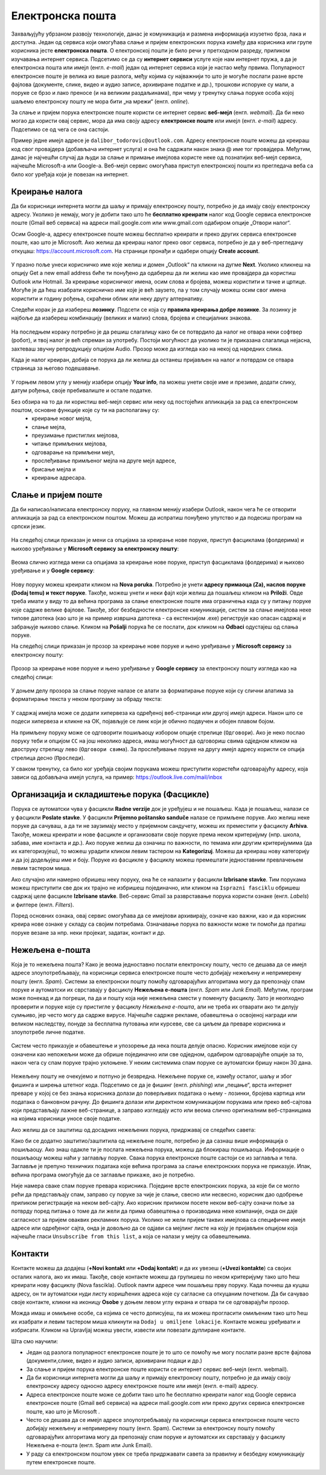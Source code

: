 Електронска пошта
==================

.. infonote::

 На овом часу научићеш нешто више о:
    •	електронској пошти;
    •	деловима електронске адресе;
    •	креирању налога;
    •	слању и примању електронске поште;
    •	организацији и складиштењу порука и фасциклама;
    •	нежељеној е-пошти;
    •	руковању контактима;
    •	саветима за правилну и безбедну комуникацију путем електронске поште.

Захваљујућу убрзаном развоју технологије, данас је комуникација и размена информација изузетно брза, лака и доступна. Један од сервиса који омогућава слање и пријем електронских порука између два корисника или групе корисника јесте **електронска пошта**. О електронској пошти је било речи у претходном разреду, приликом изучавања интернет сервиса. Подсетимо се да су **интернет сервиси** услуге које нам интернет пружа, а да је електронска пошта или имејл (енгл. *e-mail*) један од интернет сервиса који је настао међу првима. 
Популарност електронске поште је велика из више разлога, међу којима су најважнији то што је могуће послати разне врсте фајлова (документе, слике, видео и аудио записе, архивиране податке и др.), трошкови испоруке су мали, а поруке се брзо и лако преносе (и на великим раздаљинама), при чему у тренутку слања поруке особа којој шаљемо електронску пошту не мора бити „на мрежи“ (енгл. *online*).

За слање и пријем порука електронске поште користи се интернет сервис **веб-мејл** (енгл. *webmail*). Да би неко могао да користи овај сервис, мора да има своју адресу **електронске поште** или имејл (енгл. *e-mail*) адресу. Подсетимо се од чега се она састоји.

.. infonote::
   
   Делови електронске адресе:

   * корисничко име - име које сваки корисник креира за себе под условом да је доступно, односно да није већ креирано од стране неког другог корисника код истог провајдера,
   * знак @ (изговара се „ет“)
   * име провајдера - сервиса који пружа услугу коришћења електронске поште.

Пример једне имејл адресе је ``dalibor_todorovic@outlook.com``.
Адресу електронске поште можеш да креираш код свог провајдера (добављача интернет услуга) и она ће садржати након знака @ име тог провајдера. 
Међутим, данас је најчешћи случај да људи за слање и примање имејлова користе неке од познатијих веб-мејл сервиса, најчешће Microsoft-а или Google-а. Веб-мејл сервис омогућава приступ електронској пошти из прегледача веба са било ког уређаја који је повезан на интернет.

Креирање налога
----------------

Да би корисници интернета могли да шаљу и примају електронску пошту, потребно је да имају своју електронску адресу. Уколико је немају, могу је добити тако што ће **бесплатно креирати** налог код Google сервиса електронске поште (Gmail веб сервиса) на адреси mail.google.com или www.gmail.com одабиром опције „Отвори налог“.

.. infonote::

   За отварање налога на овом сервису важи ограничење узраста, односно налог могу отворити старији од 13 година.

Осим Google-а, адресу електронске поште можеш бесплатно креирати и преко других сервиса електронске поште, као што је Microsoft. Ако желиш да креираш налог преко овог сервиса, потребно је да у веб-прегледачу откуцаш: https://account.microsoft.com.
На страници пронађи и одабери опцију **Create account**. 

.. figure:: ../../_images/2_3_1.png
   :width: 900px   
   :align: center 
   :class: screenshot-shadow

У празно поље унеси корисничко име које желиш и домен „Оutlook“ па кликни на дугме **Next**. Уколико кликнеш на опцију Get a new email address биће ти понуђено да одабереш да ли желиш као име провајдера да користиш Оutlook или Hotmail.
За креирање корисничког имена, осим слова и бројева, можеш користити и тачке и цртице. Могуће је да ћеш изабрати корисничко име које је већ заузето, па у том случају можеш осим свог имена користити и годину рођења, скраћени облик или неку другу алтернативу.

.. gallery:: mailovi
   :folder: ../../_images
   :images: 2_3_2.png, 2_3_3.png, 2_3_4.png, 2_3_5.png
   :width: 780px
   :height: 350px


Следећи корак је да изабереш **лозинку**. Подсети се која су **правила креирања добре лозинке**. За лозинку је најбоље да изабереш комбинацију (великих и малих) слова, бројева и специјалних знакова.

.. figure:: ../../_images/email07.png
   :width: 350px   
   :align: center 

На последњем кораку потребно је да решиш слагалицу како би се потврдило да налог не отвара неки софтвер (робот), и твој налог је већ спреман за употребу.
Постоји могућност да уколико ти је приказана слагалица нејасна, захтеваш звучну репродукцију опцијом Audio.
Прозор може да изгледа као на некој од наредних слика. 

.. gallery:: autentikacija
   :folder: ../../_images
   :images: 2_3_6.png, 2_3_7.png, 2_3_8.png
   :width: 600px
   :height: 350px

Када је налог креиран, добија се порука да ли желиш да останеш пријављен на налог и потврдом се отвара страница за његово подешавање.

.. figure:: ../../_images/2_3_9.png
   :width: 900px   
   :align: center 

У горњем левом углу у менију изабери опцију **Your info**, па можеш унети своје име и презиме, додати слику, датум рођења, својe пребивалиште и остале податке.

.. gallery:: account
   :folder: ../../_images
   :images: 2_3_10.png, 2_3_11.png, 2_3_12.png, 2_3_13.png, 2_3_14.png, 2_3_15.png, 2_3_16.png
   :width: 780px
   :height: 520px



Без обзира на то да ли користиш веб-мејл сервис или неку од постојећих апликација за рад са електронском поштом, основне функције које су ти на располагању су:
 * креирање новог мејла,
 * слање мејла,
 * преузимање пристиглих мејлова,
 * читање примљених мејлова,
 * одговарање на примљени мејл,
 * прослеђивање примљеног мејла на друге мејл адресе,
 * брисање мејла и
 * креирање адресара.


Слање и пријем поште
--------------------

Да би написао/написала електронску поруку, на главном менију изабери Outlook, након чега ће се отворити апликација за рад са електронском поштом. Можеш да испратиш понуђено упутство и да подесиш програм на српски језик.

.. figure:: ../../_images/2_3_17_1.png
   :width: 900px   
   :align: center 
   :class: screenshot-shadow

На следећој слици приказан је мени са опцијама за креирање нове поруке, приступ фасциклама (фолдерима) и њихово уређивање у **Microsoft сервису за електронску пошту**:  

.. figure:: ../../_images/2_3_17.png
   :width: 780px   
   :align: center 


Веома слично изгледа мени са опцијама за креирање нове поруке, приступ фасциклама (фолдерима) и њихово уређивање и у **Google сервису**:

.. figure:: ../../_images/email30a.png
   :width: 200px   
   :align: center 
   :class: screenshot-shadow

Нову поруку можеш креирати кликом на **Nova poruka**. Потребно је унети **адресу примаоца (Za), наслов поруке (Dodaj temu) и текст поруке**. Такође, можеш унети и неки фајл који желиш да пошаљеш кликом на **Priloži**. Овде треба имати у виду то да већина програма за слање електронске поште има ограничења када су у питању поруке које садрже велике фајлове. 
Такође, због безбедности електронске комуникације, систем за слање имејлова неке типове датотека (као што је на пример извршна датотека - са екстензијом .exe) региструје као опасан садржај и забрањује њихово слање. 
Кликом на **Pošalji** порука ће се послати, док кликом на **Odbaci** одустајеш од слања поруке.

На следећој слици приказан је прозор за креирање нове поруке и њено уређивање у **Microsoft сервису** за електронску пошту:

.. figure:: ../../_images/2_3_18.png
   :width: 780px   
   :align: center 
   :class: screenshot-shadow

Прозор за креирање нове поруке и њено уређивање у **Google сервису** за електронску пошту изгледа као на следећој слици:

.. figure:: ../../_images/email30b.png
   :width: 450px   
   :align: center
   :class: screenshot-shadow

.. suggestionnote:: 

   - Приликом писања поруке, води рачуна о правилима граматике и писане електронске комуникације и придржавај се правописа.
   - Немој користити s, c, dj, z уместо š, ć, č, đ, ž.
   - После знакова интерпункције, испред и иза заграде увек куцај размак.
   - Пре слања поруке, провери да ли је текст граматички и правописно исправно написан.
   - Провери да ли је садржај примерен (не садржи псовке и увреде) и да ли је твоја порука правилно форматирана (садржи наслов поруке, фонт ниje ни превелики, ни премали, усклађена су поравнања, постоје пасуси и сл.).
   - Колико је наслов поруке важан – казује ти и то што ће те сам програм за слање порука упозорити ако желиш да пошаљеш поруку без наслова. Труди се да текст буде јасан и да укаже на садржај поруке.
   - Писање поруке започни поздравом, а заврши потписом.
   - Да би се нагласила важност поруке коју шаљеш, можеш јој доделити један од три нивоа приоритета:

    * ``High`` (!) – висок приоритет, поруку је потребно да што пре прочиташ;
    * ``Normal`` – нормални приоритет;
    * ``Low`` – низак приоритет, поруку можеш прочитати и касније.


У доњем делу прозора за слање поруке налазе се алати за форматирање поруке који су слични алатима за форматирање текста у неком програму за обраду текста:

.. figure:: ../../_images/email20f.png
   :width: 780px   
   :align: center
   :class: screenshot-shadow

У садржај имејла може се додати хипервеза ка одређеној веб-страници или другој имејл адреси. Након што се подеси хипервеза и кликне на ОК, појављује се линк који је обично подвучен и обојен плавом бојом. 

На примљену поруку може се одговорити пошиљаоцу избором опције стрелице (``Одговори``). Ако је неко послао поруку теби и опцијом ``CC`` на још неколико адреса, имаш могућност да одговориш свима одједном кликом на двоструку стрелицу лево (``Одговори свима``). За прослеђивање поруке на другу имејл адресу користи се опција стрелица десно (``Проследи``).

У сваком тренутку, са било ког уређаја својим порукама можеш приступити користећи одговарајућу адресу, која зависи од добављача имејл услуга, на пример: https://outlook.live.com/mail/inbox 

.. infonote::

   Након коришћења сервиса електронске поште, посебно на рачунарима који нису твоје лично власништво попут школских и других јавних рачунара, веома је важно да се одјавиш (излогујеш) са свог налога када завршиш његово коришћење како неко други не би злоупотребио твој идентитет. 

Организација и складиштење порука (Фасцикле)
---------------------------------------------

Порука се аутоматски чува у фасцикли **Radne verzije** док је уређујеш и не пошаљеш. Када је пошаљеш, налази се у фасцикли **Poslate stavke**. У фасцикли **Prijemno poštansko sanduče** налазе се примљене поруке.
Ако желиш неке поруке да сачуваш, а да ти не заузимају место у пријемном сандучету, можеш их преместити у фасциклу **Arhiva**. Такође, можеш креирати и нове фасцикле и организовати своје поруке према неком критеријуму (нпр. школа, забава, име контакта и др.).
Ако поруке желиш да означиш по важности, по темама или другим критеријумима (да их категоризујеш), то можеш урадити кликом левим тастером на **Kategorizuj**. Можеш да креираш нову категорију и да јој додељујеш име и боју.
Поруке из фасцикле у фасциклу можеш премештати једноставним превлачењем левим тастером миша.

Ако случајно или намерно обришеш неку поруку, она ће се налазити у фасцикли **Izbrisane stavke**. Тим порукама можеш приступити све док их трајно не избришеш појединачно, или кликом на ``Isprazni fasciklu`` обришеш садржај целе фасцикле **Izbrisane stavke**.
Веб-сервис Gmail за разврставање порука користи ознаке (енгл. *Labels*) и филтере (енгл. *Filters*). 
   
Поред основних ознака, овај сервис омогућава да се имејлови архивирају, означе као важни, као и да корисник креира нове ознаке у складу са својим потребама.
Означавање порука по важности може ти помоћи да пратиш поруке везане за нпр. неки пројекат, задатак, контакт и др.

Нежељена е-пошта
-----------------

Која је то нежељена пошта? Како је веома једноставно послати електронску пошту, често се дешава да се имејл адресе злоупотребљавају, па корисници сервиса електронске поште често добијају нежељену и непримерену пошту (енгл. *Spam*). 
Системи за електронски пошту помоћу одговарајућих алгоритама могу да препознају спам поруке и аутоматски их сврставају у фасциклу **Нежељена е-пошта** (енгл. *Spam* или *Junk Email*). 
Међутим, програм може понекад и да погреши, па да и пошту која није нежељена смести у поменуту фасциклу. Зато је неопходно проверити и поруке које су пристигле у фасциклу *Нежељена е-пошта*, али не треба их отварати ако ти делују сумњиво, јер често могу да садрже вирусе.  
Најчешће садрже рекламе, обавештења о освојеној награди или великом наследству, понуде за бесплатна путовања или курсеве, све са циљем да преваре корисника и злоупотребе личне податке. 

.. figure:: ../../_images/email34.png
   :width: 180px   
   :align: center 
   :class: screenshot-shadow

.. figure:: ../../_images/email35.png
   :width: 780px   
   :align: center 
   :class: screenshot-shadow

Систем често приказује и обавештење и упозорење да нека пошта делује опасно. Корисник имејлове који су означени као непожељни може да обрише појединачно или све одједном, одабиром одговарајуће опције за то, након чега су спам поруке трајно уклоњене. 
У неким системима спам поруке се аутоматски бришу након 30 дана. 

.. figure:: ../../_images/email36.png
   :width: 780px   
   :align: center 
   :class: screenshot-shadow

.. figure:: ../../_images/email37.png
   :width: 780px   
   :align: center 
   :class: screenshot-shadow

Нежељену пошту не очекујемо и потпуно је безвредна. Нежељене поруке се, између осталог, шаљу и због фишинга и ширења штетног кода. 
Подсетимо се да је фишинг (енгл. *phishing*) или „пецање“, врста интернет преваре у којој се без знања корисника долази до поверљивих података о њему - лозинки, бројева картица или података о банковном рачуну. До фишинга долази или директном комуникацијом порукама или преко веб-сајтова који представљају лажне веб-странице, а заправо изгледају исто или веома слично оригиналним веб-страницама на којима корисници уносе своје податке.

.. suggestionnote::

   Није увек лако открити да ли је нека веб-страница лажна или не. Постоји неколико начина да се препозна покушај „пецања“. Неки од њих су:
   
   -  да ли језик којим је садржај поруке написан садржи грешке;
   -  да ли се у поруци експлицитно траже лични подаци попут матичног броја, броја банковног рачуна, адресе, лозинке и слично;
   -  састав имејл адресе - да ли садржи назив организације која је послала мејл;
   -  да ли су подаци наведени у мејлу (назив организације, адреса, број телефона) они који су наведени и на званичном веб-сајту те организације;
   -  на које адресе воде линкови у сумњивим имејловима (што се може проверити постављањем курсора преко линка, када се у статусној линији приказује URL адреса на коју линк води).

   За вежбу препознавања фишинга препоручујемо ти да посетиш и решиш два квиза на адресама https://phishingquiz.withgoogle.com/ и https://www.opendns.com/phishing-quiz/

Ако желиш да се заштитиш од досадних нежељених порука, придржавај се следећих савета:
 
.. suggestionnote:: 
 
    * Користи најмање две имејл адресе. Једну ћеш користити за регистровање на разним форумима, за електронску куповину и сл., а другу за слање и примање  електронске поште.
    * Буди креативан/креативна приликом креирања имејл адресе, немој користити само име и презиме.
    * Никада не одговарај на нежељене поруке.
    * Не објављуј своју приватну адресу на местима која су свима доступна.
    * Користи најновије верзије веб-прегледача.

Како би се додатно заштитио/заштитила од нежељене поште, потребно је да сазнаш више информација о пошиљаоцу. Ако знаш одакле ти је послата нежељена порука, можеш да блокираш пошиљаоца. Информације о пошиљаоцу можеш наћи у заглављу поруке. Свака порука електронске поште састоји се из заглавља и тела. Заглавље је препуно техничких података које већина програма за слање електронских порука не приказује. Ипак, већина програма омогућује да се заглавље прикаже, ако је потребно.

Није намера сваке спам поруке превара корисника. Поједине врсте електронских порука, за које би се могло рећи да представљају спам, заправо су поруке за чије је слање, свесно или несвесно, корисник дао одобрење приликом регистрације на неком веб-сајту. Ако корисник приликом посете неком веб-сајту означи поље за потврду поред питања о томе да ли жели да прима обавештења о производима неке компаније, онда он даје сагласност за пријем оваквих рекламних порука. Уколико не жели пријем таквих имејлова са специфичне имејл адресе или одређеног сајта, онда је довољно да се одјави са мејлинг листе на коју је пријављен опцијом која најчешће гласи ``Unsubscribe from this list``, а која се налази у мејлу са обавештењима. 

Контакти
--------

Контакте можеш да додајеш (**+Novi kontakt** или **+Dodaj kontakt**) и да их увезеш (**+Uvezi kontakte**) са својих осталих налога, ако их имаш. Такође, своје контакте можеш да групишеш по неком критеријуму тако што ћеш креирати нову фасциклу (Nova fascikla).
Outlook памти адресе чим пошаљеш прву поруку. Када почнеш да куцаш адресу, он ти аутоматски нуди листу коришћених адреса које су сагласне са откуцаним почетком. Да би сачувао своје контакте, кликни на иконицу **Osobe** у доњем левом углу екрана и отвара ти се одговарајући прозор.

Можда имаш и омиљене особе, са којима се често дописујеш, па их можeш прогласити омиљеним тако што ћеш их изабрати и левим тастером миша кликнути на ``Dodaj u omiljene lokacije``. Контакте можеш уређивати и избрисати. Кликом на Upravljaj можеш увести, извести или повезати дуплиране контакте.

.. suggestionnote:: Савети за правилну и безбедну комуникацију путем елекронске поште 


   Приликом употребе електронске поште, придржавај се следећих безбедносних савета:

   * Приликом одабира лозинке за свој налог одабери лозинку тако да буду испоштована правила „јаке лозинке“, односно да она садржи комбинацију великих и малих слова, цифара и специјалних знакова и никоме је не откривај;
   * Води рачуна о томе коме ћеш све дати своју адресу електронске поште као и свој број телефона;
   * Не одговарај на сумњиве и непожељне поруке нити отварај прилоге које оне садрже, јер се могу активирати вируси, па их је најбоље обрисати без читања;
   * Не прослеђуј поруке које представљају ланчана писма тзв. ланци среће;
   * Кад завршиш са комуникацијом, одјави се са налога;
   * Ако приметиш да је неко заборавио да се одјави са свог налога електронске поште, одјави га ти.

   Ево и неких савета за лепо понашање при употреби елекронске поште:

   * Приликом првог обраћања некој особи треба да се представиш и објасниш како си дошао/дошла до контакта (имејл адресе) те особе;
   * Свака порука електронске поште треба да садржи кратак и јасан наслов који се односи на садржај поруке и најбоље илуструје поруку;
   * На почетку поруке се увек обрати саговорнику, а на крају поруке се потпиши;
   * Поруку не треба писати искључиво великим словима јер се такав начин обраћања сматра викањем;
   * Употребу емотикона у поруци треба свести на минимум;
   * Порука не треба да буде предугачка (не дужа од 100 редова), нити да садржи превише прилога;
   * Води рачуна о броју и величини прилога који се шаљу уз поруку;
   * Пре слања поруке провери да ли су испоштована сва правописна правила и да ли су приложене све датотеке које наводиш у поруци;
   * Примљену поруку не би требало прослеђивати без дозволе аутора односно особе која је поруку послала;
   * Порука која се прослеђује може се скратити, али не треба је модификовати тако да се мења њен садржај;
   * Шаљи на више адреса опцијом Сс: само уз претходни договор са свим учесницима у комуникацији. Уместо тога користи опцију Всс: за навођење више адреса прималаца.

Шта смо научили:

* Један од разлога популарност електронске поште је то што се помоћу ње могу послати разне врсте фајлова (документи,слике, видео и аудио записи, архивирани подаци и др.)
* За слање и пријем порука електронске поште користи се интернет сервис веб-мејл (енгл. webmail). 
* Да би корисници интернета могли да шаљу и примају електронску пошту, потребно је да имају своју електронску адресу односно адресу електронске поште или имејл (енгл. e-mail) адресу.
* Адреса електронске поште може се добити тако што ће бесплатно креирати налог код Google сервиса електронске поште (Gmail веб сервиса) на адреси mail.google.com или преко других сервиса електронске поште, као што је Microsoft . 
* Често се дешава да се имејл адресе злоупотребљавају па корисници сервиса електронске поште често добијају нежељену и непримерену пошту (енгл. Spam). Системи за електронску пошту помоћу одговарајућих алгоритама могу да препознају спам поруке и аутоматски их сврставају у фасциклу Нежељена е-пошта (енгл. Spam или Junk Email).
* У раду са електронском поштом увек се треба придржавати савета за правилну и безбедну комуникацију путем електронске поште.
 